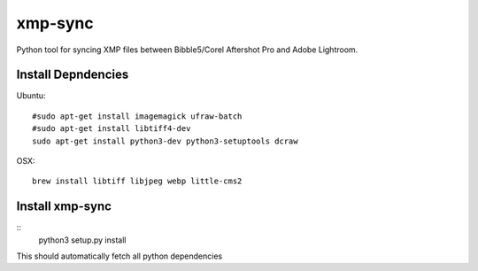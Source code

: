 xmp-sync
========

Python tool for syncing XMP files between Bibble5/Corel Aftershot Pro and Adobe Lightroom.

Install Depndencies
-------------------

Ubuntu::

  #sudo apt-get install imagemagick ufraw-batch
  #sudo apt-get install libtiff4-dev
  sudo apt-get install python3-dev python3-setuptools dcraw

OSX::

  brew install libtiff libjpeg webp little-cms2

Install xmp-sync
----------------

::
  python3 setup.py install

This should automatically fetch all python dependencies
